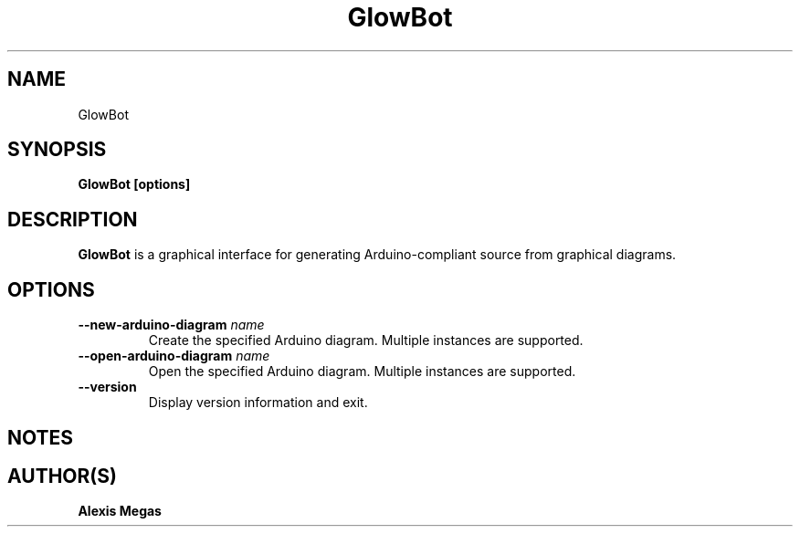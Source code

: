 .TH GlowBot 1 "June 8, 2017"
.SH NAME
GlowBot
.SH SYNOPSIS
.B GlowBot [options]
.SH DESCRIPTION
.B GlowBot
is a graphical interface for generating Arduino-compliant source from graphical diagrams.
.SH OPTIONS
.TP
.BI --new-arduino-diagram " name"
Create the specified Arduino diagram. Multiple instances are supported.
.TP
.BI --open-arduino-diagram " name"
Open the specified Arduino diagram. Multiple instances are supported.
.TP
.BI --version
Display version information and exit.
.SH NOTES
.SH AUTHOR(S)
.B Alexis Megas
